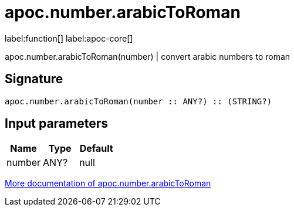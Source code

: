 ////
This file is generated by DocsTest, so don't change it!
////

= apoc.number.arabicToRoman
:description: This section contains reference documentation for the apoc.number.arabicToRoman function.

label:function[] label:apoc-core[]

[.emphasis]
apoc.number.arabicToRoman(number)  | convert arabic numbers to roman

== Signature

[source]
----
apoc.number.arabicToRoman(number :: ANY?) :: (STRING?)
----

== Input parameters
[.procedures, opts=header]
|===
| Name | Type | Default 
|number|ANY?|null
|===

xref::mathematical/math-functions.adoc[More documentation of apoc.number.arabicToRoman,role=more information]


